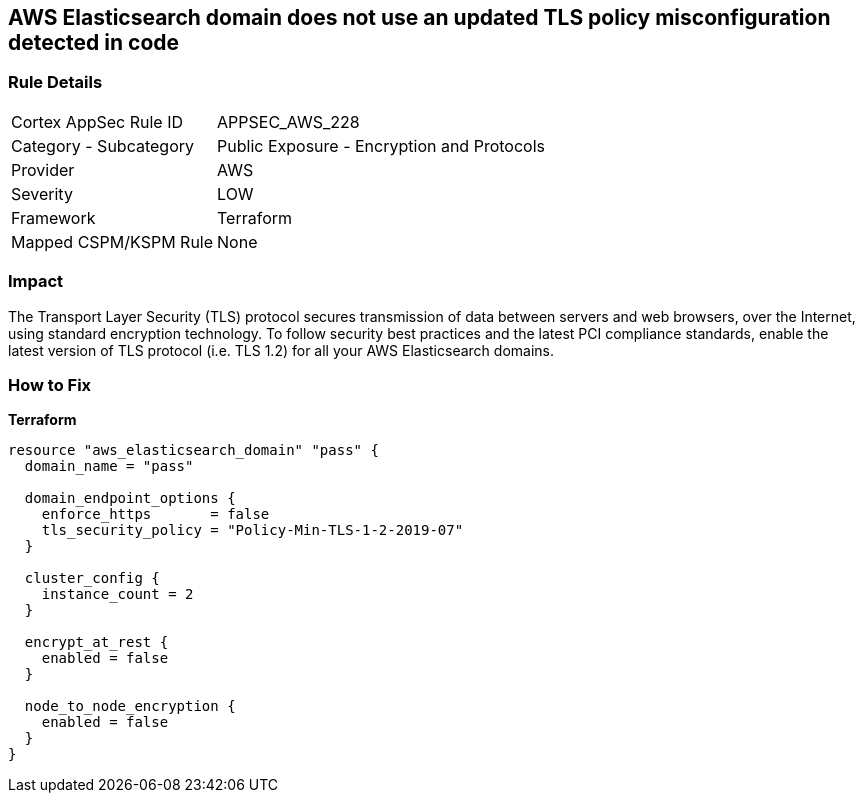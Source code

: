 == AWS Elasticsearch domain does not use an updated TLS policy misconfiguration detected in code


=== Rule Details

[cols="1,2"]
|===
|Cortex AppSec Rule ID |APPSEC_AWS_228
|Category - Subcategory |Public Exposure - Encryption and Protocols
|Provider |AWS
|Severity |LOW
|Framework |Terraform
|Mapped CSPM/KSPM Rule |None
|===
 



=== Impact
The Transport Layer Security (TLS) protocol secures transmission of data between servers and web browsers, over the Internet, using standard encryption technology.
To follow security best practices and the latest PCI compliance standards, enable the latest version of TLS protocol (i.e.
TLS 1.2) for all your AWS Elasticsearch domains.

=== How to Fix

*Terraform*

[source,go]
----
resource "aws_elasticsearch_domain" "pass" {
  domain_name = "pass"

  domain_endpoint_options {
    enforce_https       = false
    tls_security_policy = "Policy-Min-TLS-1-2-2019-07"
  }

  cluster_config {
    instance_count = 2
  }

  encrypt_at_rest {
    enabled = false
  }

  node_to_node_encryption {
    enabled = false
  }
}
----
